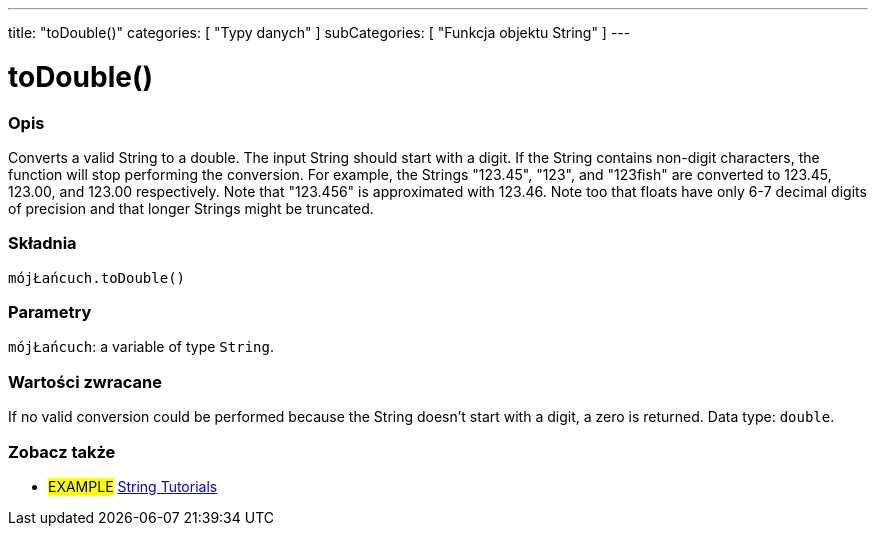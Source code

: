 ---
title: "toDouble()"
categories: [ "Typy danych" ]
subCategories: [ "Funkcja objektu String" ]
---





= toDouble()


// POCZĄTEK SEKCJI OPISOWEJ
[#overview]
--

[float]
=== Opis
Converts a valid String to a double. The input String should start with a digit. If the String contains non-digit characters, the function will stop performing the conversion. For example, the Strings "123.45", "123", and "123fish" are converted to 123.45, 123.00, and 123.00 respectively. Note that "123.456" is approximated with 123.46. Note too that floats have only 6-7 decimal digits of precision and that longer Strings might be truncated.

[%hardbreaks]


[float]
=== Składnia
`mójŁańcuch.toDouble()`


[float]
=== Parametry
`mójŁańcuch`: a variable of type `String`.


[float]
=== Wartości zwracane
If no valid conversion could be performed because the String doesn't start with a digit, a zero is returned. Data type: `double`.

--
// KONIEC SEKCJI OPISOWEJ



// KONIEC SEKCJI JAK UŻYWAĆ


// POCZĄTEK SEKCJI ZOBACZ TAKŻE
[#see_also]
--

[float]
=== Zobacz także

[role="example"]
* #EXAMPLE# https://www.arduino.cc/en/Tutorial/BuiltInExamples#strings[String Tutorials^]
--
// KONIEC SEKCJI ZOBACZ TAKŻE
